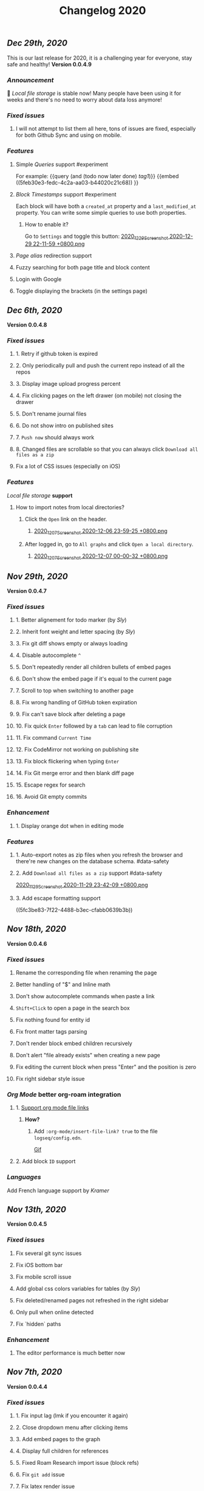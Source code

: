 #+TITLE: Changelog 2020

** [[Dec 29th, 2020]] 
:PROPERTIES:
:created_at: 1609250283049
:last_modified_at: 1609250283049
:END:
This is our last release for 2020,  it is a challenging year for everyone, stay safe and healthy!
*Version 0.0.4.9*
*** [[Announcement]] 
:PROPERTIES:
:created_at: 1609250309399
:last_modified_at: 1609250719690
:END:
🥳 [[Local file storage]] is stable now! Many people have been using it for weeks and there's no need to worry about data loss anymore!
*** [[Fixed issues]]
:PROPERTIES:
:created_at: 1609250757697
:last_modified_at: 1609250757697
:END:
**** I will not attempt to list them all here, tons of issues are fixed, especially for both Github Sync and using on mobile.
:PROPERTIES:
:created_at: 1609250758098
:last_modified_at: 1609251021197
:END:
*** [[Features]]
:PROPERTIES:
:created_at: 1609249850194
:last_modified_at: 1609249850194
:END:
**** Simple [[Queries]] support #experiment
:PROPERTIES:
:created_at: 1609249966260
:last_modified_at: 1609251607921
:END:
For example:
{{query (and (todo now later done) [[tag1]])}}
{{embed ((5feb30e3-fedc-4c2a-aa03-b44020c21c68)) }}
**** [[Block Timestamps]] support #experiment
:PROPERTIES:
:created_at: 1609251098164
:last_modified_at: 1609251374853
:END:
Each block will have both a ~created_at~ property and a ~last_modified_at~ property. You can write some simple queries to use both properties.
***** How to enable it? 
:PROPERTIES:
:created_at: 1609251099027
:last_modified_at: 1609251243271
:END:
Go to ~Settings~ and toggle this button: 
[[https://cdn.logseq.com/%2F5ff0a01d-47d4-487d-b346-4a43ded21ad02020_12_29_Screenshot%202020-12-29%2022-11-59%20%2B0800.png?Expires=4762851199&Signature=GMZt7WsfluDKWPeM1mNeg0ITna9S8ZCf4VYqKLKuVrrsYNHXggkMclB8af6hTaozDpNSBIxh-55d~edmfi3vquCKvXKPAccwkpLj2Uy-OIEy13h~vUzsWN0M59u17qnhgLWdfLxH9yOgasjoE8rv-oDNoI~TCl7Z6~aKRq~peGre2ikgJ6E6pPXTelwEW9NqnWKjho3R~aE9XcA3~aUSYjzTjxPG7z4SDVMrLm1ZQH~xqmoDEAe3TwHbSnrfrswElRMtYVaiGTancvSmRoxw-tsR6M7kFItwJmc8sGeiRPBG2lga9zP~2PH5Itws2TazQGNBqor8qWOhgdb5X4rF2A__&Key-Pair-Id=APKAJE5CCD6X7MP6PTEA][2020_12_29_Screenshot 2020-12-29 22-11-59 +0800.png]]
**** [[term/alias][Page alias]] redirection support
**** Fuzzy searching for both page title and block content
:PROPERTIES:
:created_at: 1609249946465
:last_modified_at: 1609250515882
:END:
**** Login with Google
:PROPERTIES:
:created_at: 1609250028827
:last_modified_at: 1609250028827
:END:
**** Toggle displaying the brackets (in the settings page)
:PROPERTIES:
:created_at: 1609250139351
:last_modified_at: 1609250212163
:END:
** [[Dec 6th, 2020]]
*Version 0.0.4.8*
*** [[Fixed issues]]
**** 1. Retry if github token is expired
**** 2. Only periodically pull and push the current repo instead of all the repos
**** 3. Display image upload progress percent
**** 4. Fix clicking pages on the left drawer (on mobile) not closing the drawer
**** 5. Don't rename journal files
**** 6. Do not show intro on published sites
**** 7. ~Push now~ should always work
**** 8. Changed files are scrollable so that you can always click ~Download all files as a zip~
**** Fix a lot of CSS issues (especially on iOS)
*** [[Features]]
:PROPERTIES:
:created_at: 1609250411844
:last_modified_at: 1609250585182
:END:
[[Local file storage]] *support*
**** How to import notes from local directories?
***** Click the ~Open~ link on the header.
****** [[https://cdn.logseq.com/%2F8b9a461d-437e-4ca5-a2da-18b51077b5142020_12_07_Screenshot%202020-12-06%2023-59-25%20%2B0800.png?Expires=4760870553&Signature=n57cBhnQU3MVHZKv2YDH4eY6c6~5U0XMzouvjnYrnuE0RXvDPDjo6GORRMUP-TWSNckqZ8rhqIvjOjhzFbxT0TmvJIWjo94ewlDPLMQsfTAt9AwcRSO7DQSJyaarOTBSEgBL5GRk2hHo5RYIzcvVbZ2lEx0tq6G8Yh1pBxU2ltwKQwZjcW2odt2MY-dOZZmA3o6j0hVX8~xIklJl~Sy0r1bECauSJY8b8Wj6OLh9JDb307Ob7SP42vFDzxvfkMCUyKEE3cG5c1do-Nd0QQodtcGLL5~MsdPvvZcHcqvcFCTYTofBWg65GDciZuNPyYTs2OWOc-f3LEN0cdpf0FpPfg__&Key-Pair-Id=APKAJE5CCD6X7MP6PTEA][2020_12_07_Screenshot 2020-12-06 23-59-25 +0800.png]]
***** After logged in, go to ~All graphs~ and click ~Open a local directory~.
****** [[https://cdn.logseq.com/%2F8b9a461d-437e-4ca5-a2da-18b51077b5142020_12_07_Screenshot%202020-12-07%2000-00-32%20%2B0800.png?Expires=4760870565&Signature=jczCF7j46EwuUpPZYwtXiFmGXYUqd5crV-M1tWfSZvmHjxS4n3mbGQz~7CwQaAsdWkNA0iCjoyE7ysHTKlPkTV1kjGKZ0KDQMhiLBde31n74pzg0RxsK88oOzzeEJls9fku3EEfZupWLXJiqRyRwRA4QBcEwIit01PVxhywsCyudA2JULkVJDwymQ1l~LyNB6bwffzSMEYUn2rDmRdyM-9lgvIzJissUr2vHZpO~pXMch2DqblQJj38lj~cxpg15iONFHvYr70BSwpKZSEoFmuoygR60ZG9gf5g386wf7Nhd4gMCtWJ0y6Jo62Y4JqSdL873Kd1JimdVOhSMWERpaQ__&Key-Pair-Id=APKAJE5CCD6X7MP6PTEA][2020_12_07_Screenshot 2020-12-07 00-00-32 +0800.png]]
** [[Nov 29th, 2020]]
*Version 0.0.4.7*
*** [[Fixed issues]]
**** 1. Better alignement for todo marker (by [[Sly]])
**** 2. Inherit font weight and letter spacing (by [[Sly]])
**** 3. Fix git diff shows empty or always loading
**** 4. Disable autocomplete ~^~
**** 5. Don't repeatedly render all children bullets of embed pages
**** 6. Don't show the embed page if it's equal to the current page
**** 7. Scroll to top when switching to another page
**** 8. Fix wrong handling of GitHub token expiration
**** 9. Fix can't save block after deleting a page
**** 10. Fix quick ~Enter~ followed by a ~tab~ can lead to file corruption
**** 11. Fix command ~Current Time~
**** 12. Fix CodeMirror not working on publishing site
**** 13. Fix block flickering when typing ~Enter~
**** 14. Fix Git merge error and then blank diff page
**** 15. Escape regex for search
**** 16. Avoid Git empty commits
*** [[Enhancement]]
**** 1. Display orange dot when in editing mode
*** [[Features]]
**** 1. Auto-export notes as zip files when you refresh the browser and there're new changes on the database schema. #data-safety
**** 2. Add ~Download all files as a zip~ support #data-safety
[[https://cdn.logseq.com/%2F8b9a461d-437e-4ca5-a2da-18b51077b5142020_11_29_Screenshot%202020-11-29%2023-42-09%20%2B0800.png?Expires=4760264603&Signature=n-hAo72C2l5wyXfOuPxas0505ftBOHNE~Yv61VEWF9m2ysp5RMkCkUJ5ZH-zYnop3AL5bpZiMIWXRH49yxpPfC1aIvcQWWp~71ZGEAIsLB3~aoL34XsfkNjujsREUE8~QXOabnzbSS8wAJ-X71TRzEOMYAhr5V0UEYJNwDEEDtUNtuE-hX1dTwZgVmoUrONDaw2oeg5cyawoxW2KIgX9UkvnhytKs8BXswM78UCFQTTNBL-QvuyjULmEObBdAjnh9I0X1YHZFg4cF-s7AB5EKYCTidpD--3lw9n-Wa2My~Te2g5VvHCZ8PwDWbCvKVN6CXMf8Zyd56EGqkYujPdwAg__&Key-Pair-Id=APKAJE5CCD6X7MP6PTEA][2020_11_29_Screenshot 2020-11-29 23-42-09 +0800.png]]
**** 3. Add escape formatting support
((5fc3be83-7f22-4488-b3ec-cfabb0639b3b))
** [[Nov 18th, 2020]]
*Version 0.0.4.6*
*** [[Fixed issues]]
**** Rename the corresponding file when renaming the page
**** Better handling of "$" and Inline math
**** Don't show autocomplete commands when paste a link
**** ~Shift+Click~ to open a page in the search box
**** Fix nothing found for entity id
**** Fix front matter tags parsing
**** Don't render block embed children recursively
**** Don't alert "file already exists" when creating a new page
**** Fix editing the current block when press "Enter" and the position is zero
**** Fix right sidebar style issue
*** [[Org Mode]] better org-roam integration
**** 1. [[https://github.com/logseq/logseq/issues/672][Support org mode file links]]
***** *How?*
****** Add ~:org-mode/insert-file-link? true~ to the file ~logseq/config.edn~.
[[https://www.loom.com/share/ab662e93400d449b91496108bf61794a][Gif]]
**** 2. Add block ~ID~ support
*** [[Languages]]
Add French language support by [[Kramer]]
** [[Nov 13th, 2020]]
*Version 0.0.4.5*
*** [[Fixed issues]]
**** Fix several git sync issues
**** Fix iOS bottom bar
**** Fix mobile scroll issue
**** Add global css colors variables for tables (by [[Sly]])
**** Fix deleted/renamed pages not refreshed in the right sidebar
**** Only pull when online detected
**** Fix `hidden` paths
*** [[Enhancement]]
**** The editor performance is much better now
** [[Nov 7th, 2020]]
*Version 0.0.4.4*
*** [[Fixed issues]]
**** 1. Fix input lag (lmk if you encounter it again)
**** 2. Close dropdown menu after clicking items
**** 3. Add embed pages to the graph
**** 4. Display full children for references
**** 5. Fixed Roam Research import issue (block refs)
**** 6. Fix ~git add~ issue
**** 7. Fix latex render issue
**** 8. Fix properties editing issue
**** 9. Fix file download encoding issue
**** 10. Zoom out to parent page instead of today's journal page
**** 11. Fix recurring task timestamps when it's marked as "DONE"
**** 12. Fix a lot of CSS issues!!
*** [[Enhancement]]
**** 1. Push immediately after you save any block/create a new page
*** [[Features]]
**** [Page Alias]([[page/alias]])
***** Actually, it's added months ago but it's not ready before.
***** *How to use it?*
****** {{{embed [[page/alias]] }}}
** [[Oct 28th, 2020]]
*Version 0.0.4.3*
*** [[Fixed issues]]
**** 1. Fix mobile toolbar
**** 2. Fix sync file links
**** 3. Fix "Backspacing under a todo and into the todo above, deletes all the content"
**** 4. Fix "Timetracking times have background that doesn't match its context"
**** 5. Fix can't use arrow keys to pick date picker anymore
**** 6. Fix "`CMD-C` should copy selected text instead of creating a commit"
**** 7. Fix pictures not displayed with suffixs like ".PNG" or ".JPG"
**** 8. Fix date picker style
**** 9. Fix new journal not created automatically
*** [[Enhancement]]
**** 1. Preserve the editor position when setting a todo keyword
**** 2. Improve performance when deleting a block
** [[Oct 26th, 2020]]
*Version 0.0.4.2*
*** [[Fixed issues]]
**** 1. Hide built-in properties to have a smooth experience for time tracker
**** 2. Fix tag starts with ~#~ can't be saved
**** 3. Fix ~<~ commands not working
** [[Oct 23rd, 2020]]
*Version 0.0.4.1*
*** [[Fixed issues]]
**** 1. Fix block priority can't be deleted
**** 2. Fix block tags can't be deleted
*** [[Enhancement]]
**** Global css variables support! 🎉🎉🎉
Thank you [[lachyc]]!
*** [[Features]]
**** 1. Add ~Deadline~ and ~Scheduled~ support! 
:PROPERTIES:
:id: 60531c23-238e-4748-9b19-27088f9c3771
:END:
*How to use it?* 
1. Type ~/deadline~ or ~/scheduled~ in the block editor.
2. Pick a date, time (optional), and a repeater (optional, see below).
3. Click the ~Submit~ button.
[[https://cdn.logseq.com/%2F8b9a461d-437e-4ca5-a2da-18b51077b5142020_10_23_Screenshot%202020-10-23%2020-36-43%20%2B0800.png?Expires=4757056622&Signature=mOSq9~NdKi5UpGsnuf5RH7VpwrY14l56ouPHCYcZ-TyNvOYE2OJ-Je0fT29AtODAyAmpz0U0sOBk147kT1hkjaBur6KRq5NXXRz8plSai8xGxNRIxuCgtw32E0xsE-nJ8BOTd9wfmXJXPAqEIpfDNI5XOLpmnogv4aflG1BiUPzD6Ap815Sss6kP6qozV0lBtihJha1Vj3yGJbMtjJfpuIuqwstse2Cac6icLt5oiFyjNTsHM3kwbRAXl37oyJCb9-tBU~RYruGvp3FrwvJZYAPqAQhFR69XHqdk54GNCE-sY5xGN0nwA6fjZKJoHTGKxkyUZT7VINPz~ORtdpwQqA__&Key-Pair-Id=APKAJE5CCD6X7MP6PTEA][2020_10_23_Screenshot 2020-10-23 20-36-43 +0800.png]]
**** 2. 🔁 Recurring tasks
The below picture shows that we have a weekly review every Friday.
[[https://cdn.logseq.com/%2F8b9a461d-437e-4ca5-a2da-18b51077b5142020_10_23_Screenshot%202020-10-23%2020-38-23%20%2B0800.png?Expires=4757056716&Signature=Qm8ZNKNGtGZrlTCdZkcBomkQRW6UILIrONTq1Tl7mwaNrrUVBmJ3Wpv8QQ~Y9wQ9wLl8lJddZBVc4GE7SEZW38zDq0LpHBr4facba8pWFSyVsXqO5CO-t4GDNy0CnVe6yyMLbNEeDFoRIGKweAIESS5eAawz9d2ZyOrjr3Yu7h0Q8bt-CLaRHzDwdtEsjF-ihvtFpL-4O6TeokKLiwF-DPUFYgQAZwSofv0wKu9ERzofC2rna7jsjY5d7GX0VS~q0OagEPhZuCutaZB10FDzWhLHkgByEpUXF1dqQAVi6q9QatiHe1ol-a1XiPhJ7aOLvEFup~j6hQ1V5-o12MNZqg__&Key-Pair-Id=APKAJE5CCD6X7MP6PTEA][2020_10_23_Screenshot 2020-10-23 20-38-23 +0800.png]]
***** You can change the number ~1~ to your need, for example, ~2~ weeks.
***** You can change the duration to:
| y    | m     | d   | w    | h    |
|------+-------+-----+------+------|
| year | month | day | week | hour |
***** You can change the repeater kind to:
****** 1. ~.+~
It'll repeat from the last time you marked the block done.
****** 2. ~++~
It'll keep it on the same day of the week.
****** 3. ~+~
It'll repeat in X y/m/w/d/h from when you originally scheduled it.
****
:PROPERTIES:
:id: 60acdeba-b3fd-4f90-ab54-3093caa4d5fa
:END:
3. ⏱️ Time tracker
Logseq will record the time when you add or update the block todo keyword and display the spent time once you checked the task.
***** DONE Example
:PROPERTIES:
:now: 1603457565500
:done: 1603457583299
:END:
The spent time for this block is ~18s~.
** [[Oct 16th, 2020]]
*Version 0.0.4.0*
*** [[Fixed issues]]
**** 1. Fix page name not updated after editing title in file (by [[meh]])
**** 2. Fix code row lines appear in front of right click menu button
**** 3. Fix size of text area changes depending on editing vs not editing
**** 4. Show Cmd instead of Ctrl in Mac OS
**** 5. Fix unlinked pages
**** 6. Fix breadcrumb bug: doesn't show the correct tree branch (by [[meh]])
**** 7. Fix child blocks in Linked references are misordered (by [[meh]] )
**** 8. Fix CMD + Enter makes todo AND starts a new line
**** 9. Allow to push anytime
**** 10. Force to push/pull when clicking "Push now" or "Pull now"
**** 11. Fix wrong links in global graph
**** 12. Fix deleting top block (non pre-block)
**** 13. Fix /yesterday command buggy (by [[meh]])
**** 14. Fix hiccup not rendering for block-cp (by [[meh]])
**** 15. Fix input lag causing weird cursor behavior
**** 16. Fix pressing enter quickly causing file corruption and jumping to top
*** [[Translation]]
**** Traditional Chinese support by [[meh]]
** [[Oct 9th, 2020]]
*Version 0.0.3.9*
*** [[Fixed issues]]
**** 1. [[https://github.com/logseq/logseq/issues/399][Clean up properties for all blocks when inserting from a template]] (by [[meh]]) #editor
**** 2. [[https://github.com/logseq/logseq/issues/429][Merge simple conflicts automatically using isomorphic-git instead of resorting to manual merging and force-push]] #sync
**** 3. Fixed git diff issues
**** 4. [[https://github.com/logseq/logseq/issues/428][ctrl-o creates a broken page, if page is being created and not existent]] #editor
**** 5. [[https://github.com/logseq/logseq/issues/420][Fix broken tree structure when number of blocks > 500]] (by [[meh]])
**** 6. [[https://github.com/logseq/logseq/issues/436][Builtin diff/merge does not work well when new files have been created]] #diff #sync
**** 7. [[https://github.com/logseq/logseq-internal/pull/154][Cannot drag a block to the first position in a page]] (by [[meh]])
**** 8. [[https://github.com/logseq/logseq/issues/376][Fix cannot drag a block to the first position in a page]] (by [[meh]])
**** 9. Fix inline math parsing
*** [[Features]]
**** 1. [[Custom theme]] support!!
***** There're two ways for custom themes:
****** 1. Add a css file "logseq/custom.css".
****** 2. Specify a ~:custom-css-url~ in "logseq/config.edn".
**** 2. CodeMirror integration!
#+BEGIN_SRC clojure
(prn "Finally!")
#+END_SRC
** [[Oct 5th, 2020]]
*Version 0.0.3.8*
*** [[Fixed issues]]
**** 1. Replace block parent path separator, the old one didn't render in any browser on MacOS (by [[River]])
**** 2. Fixed new page contents are not synced to github until the page is edited for the second time (by [[meh]])
**** 3. Fixed block embeds blank
**** 4. Fixed file not saved when switching to other page
**** 5. Fixed git branches other than ~master~ not working
*** [[Enhancement]]
**** Better undo && redo
*** [[Features]]
**** 1. Type ~s~ to switch between the file and the corresponding page (non editing mode)
**** 2. Grammarly support even for single-line blocks
Add ~:enable-grammarly? true~ to the file ~logseq/config.edn~.
** [[Oct 3rd, 2020]]
*Version 0.0.3.7*
*** [[Fixed issues]]
**** 1. Fixed [[https://github.com/logseq/logseq/issues/373][performance issues typing gets slow and very laggy]]
**** 2. Fixed redundant blocks in sidebar (by [[meh]])
**** 3. Fixed bugs in project create / update (by [[meh]])
** [[Oct 2nd, 2020]]
*Version 0.0.3.6*
*** [[Fixed issues]]
**** 1. Fixed logout sometimes not working well
**** 2. Fixed custom queries which make the app not responding
**** 3. Allow deleting journal pages
**** 4. Fixed dropdown modal display (by [[meh]])
*** [[Features]]
**** 1. Publishing #experiment
Check out the [[https://logseq.github.io/page/publishing][docs]].
** [[Sep 28th, 2020]]
*Version 0.0.3.5*
*** [[Fixed issues]]
**** 1. Links support emphasis now, e.g. ~**[[Learn the shortcuts]]**~ (for markdown) will be rendered as *[[Learn the shortcuts]]*.
**** 2. Fixed embeded blocks not changing when the original block changed.
**** 3. Journal pages can be embedded now
*** [[Enhancement]]
**** 1. Support fullscreen on mobile now (Thanks @denvey)
**** 2. Add onboarding "Getting started"
**** 3. Add credits for tools which logseq was influnced by
** [[Sep 23rd, 2020]]
*Version 0.0.3.4*
*** [[Fixed issues]]
**** 1. Both "🔨 NOW" and "📅 NEXT" will not auto close when blocks changed
**** 2. Fixed queries / references carry-over indenting without context
**** 3. Fixed deleting blocks not working in the "References" section
**** 4. Fixed code block doesn't render when it starts with ~:xx~
**** 5. Fixed ~Ctrl + K~ linking not inserting cursor correctly
*** [[Features]]
**** 1. Multi-line *Displayed Math* support (Katex syntax wrapped by ~$$~)
#+BEGIN_EXAMPLE
$$
\frac{1}{\Bigl(\sqrt{\phi \sqrt{5}}-\phi\Bigr) e^{\frac25 \pi}} = 1+\frac{e^{-2\pi}}
{1+\frac{e^{-4\pi}} {1+\frac{e^{-6\pi}} {1+\frac{e^{-8\pi}} {1+\cdots} } } }
$$
#+END_EXAMPLE

$$
\frac{1}{\Bigl(\sqrt{\phi \sqrt{5}}-\phi\Bigr) e^{\frac25 \pi}} = 1+\frac{e^{-2\pi}}
{1+\frac{e^{-4\pi}} {1+\frac{e^{-6\pi}} {1+\frac{e^{-8\pi}} {1+\cdots} } } }
$$
****
2. [[Templates]]  support
:PROPERTIES:
:id: 60311d25-f0c8-45af-a54f-e5e7d11bdf8d
:END:
** [[Sep 21st, 2020]]
*Version 0.0.3.3*
*** [[Fixed issues]]
**** 1. Fixed saving the first block on empty page not working
**** 2. Continue editing after first bullet on new page
**** 3. Fixed embedding block with only table shows nothing
**** 4. Fixed embedding an empty page (no block) creates unreadable .md files
**** 5. Fixed embedded todos don't consistently update as expected
*** [[Features]]
**** 1. You can change the default home page now, check #faq
** [[Sep 20th, 2020]]
*Version 0.0.3.2*
*** [[Fixed issues]]
**** 1. Multiple editing issues (page/block auto-complete, cursor jumping)
*** [[Enhancement]]
**** 1. You don't have to specify a title for source code, list item, quotes anymore
** [[Sep 18th, 2020]]
*Version 0.0.3.1*
*** [[Fixed issues]]
**** 1. Fixed embedded todos don't consistently update as expected
**** 2. Don't show diff page if there's no changes
**** 3. Page name disallows slash anymore
**** 4. Fixed org-roam alias in logseq
*** [[Enhancement]]
**** 1. Logseq can handle very long block list now (similar to virtual-list)
**** 2. Preserve the editing position when switching pages (e.g., ~ctrl+o~)
**** 3. *Properties* UX huge improvement
To add a property to any block, you can right click the left dot and click ~Add a property~.
** [[Sep 15th, 2020]]
*Version 0.0.3.0*
*** [[Fixed issues]]
**** 1. Fixed deleting make it not editable in the block page (zoom-in)
**** 2. Fixed deleting in backlinks not triggering github sync
**** 3. Fixed Page titles when zoomed into a block
**** 4. Fixed embedded todos don't consistently update as expected
*** [[Features]]
**** Convert a block to/from a heading
   :PROPERTIES:
   :background_color: rgb(83, 62, 125)
   :heading: true
   :END:
*How to convert a block to a heading?*
Right click the left dot of any block, click ~Convert to a heading~.

*How to convert it back to a block?*
Click ~Convert back to a block~.

You can also change the background color of any block, it doesn't have to be a heading.
** [[Sep 14th, 2020]]
*Version 0.0.2.9*
*** [[Features]]
**** 1. [[Internationalization]] (Special thanks to @Kamal for support!)
你好世界！ Logseq is coming to 30+ languages, and this release adds support for Chinese (Simplified) and Afrikaans. Languages will be automatically applied depending on your browser settings; if not, go to Settings to manually select languages.
***** English, Chinese (Simplified), Afrikaans: Supported today
Thanks @Slipboxnutter for Afrikaans translation!
***** German, French, Japanese, and more: stay tuned for more update!
If you want to help translate Logseq, sign up here: https://crwd.in/logseq
** [[Sep 13th, 2020]]
*Version 0.0.2.8*
*** [[Fixed issues]]
**** 1. Fixed issues related to roam json importer (still experiment)
**** 2. Fixed not creating new journal page automatically
**** 3. Better undo/redo behavior
**** 4. Support multiple notifications now (by haoji)
**** 5. *All pages* support ~shift+click~ to open in right sidebar (by haoji)
*** [[Features]]
**** 1. [[Shortcuts change]]
[[https://cdn.logseq.com/%2F8b9a461d-437e-4ca5-a2da-18b51077b5142020_09_13_Screenshot%202020-09-13%2015-36-10%20%2B0800.png?Expires=4753582587&Signature=GAjAjKEAx-8ItK04aNXqQzd8NQjfnHi9~CVJeho2yBP5E38BFKqMSVYC5Y1eQaz7jbksyKMuJi27NnM92FrZYJiCgUWtuV1txBhl2ANBRnRHUON7QzLFvY1wZI9~7~QTTsLYBxCDnsynoz3Bp0gS1kmn8eBWFq1KZtrHZ3mGs7HHDREI2PZJHTQsE4qXN1DENh~0RuZ0UsCBisu~5H1JtzDT2riUCurZm08G3EdSZ33Yrr7InA7~EDT8W-lCGhJp9VJSeWpRkYJXPKuwT6RQiA6ZyrLKtDPzn4p3Ik9bNSemIYaNedUt-TKAgDbk17TKrCYk~6QYI8~7EwK87crLQA__&Key-Pair-Id=APKAJE5CCD6X7MP6PTEA][2020_09_13_Screenshot 2020-09-13 15-36-10 +0800.png]]
** [[Sep 11th, 2020]]
*Version 0.0.2.7*
*** [[Fixed Issues]]
**** 1. Fixed copy which needs at least twice before
**** 2. Better page name integration with other tools like Obsidian
**** 3. Fixed can't load previous journals (by haoji)
**** 4. Fixed bugs on opening/closing brackets and asterisks
**** 5. Fixed code block highlighting performance issue
**** 6. Make it compatible with new date format with roam when importing json
**** 7. Fixed page rename && delete
*** [[Features]]
**** 1. [[Developer mode]] (by haoji) #experiment
Developer mode helps contributors and extension developers test their integration with Logseq more efficient.
** [[Sep 9th, 2020]]
*Version 0.0.2.6*
*** [[Daily Notes Migration]]
:PROPERTIES:
:id: 5fbf4fbf-82c5-4d81-ba82-b66726bda00c
:END:
Logseq is migrating to creating journal pages on a daily basis for better performance and data safety. In the future, the current method of storing journal files once a month would be removed. You will receive a notification to migrate to daily basis when you open Logseq, and if it didn't appear, refresh your browser.
*** [[Fixed Issues]]
**** 1. Fixed not able to DELETE a Page or even Rename a page
**** 2. Fixed an issue where contents page might show ~[[]]~ on page links
*** [[Features]]
**** 1. In search menu, you can press ~shift~ when clicking on a link to open it in sidebar
**** 2. Supports directly adding pages to contents in page menu
** [[Sep 8th, 2020]]
*Version 0.0.2.5*
*** [[Performance]]
**** 1. Huge performance improvement
Tested on 1k+ notes, make sure to click the ~Cancel~ button and then click the ~Save~ button when the browser prompts that you have some unsaved changes.
*** [[Fixed Issues]]
**** 1. Fixed all pages loading slow (by haoji)
**** 2. Fixed auto pairs (by haoji)
**** 3. ~ctrl+o~ now saves the block first (by haoji)
**** 4.  Inline latex could wrapped by single "$" now
**** 5. Inline latex in parens works now
**** 6. Fixed deleting blocks
**** 7. Fixed block references count display issue
**** 8. Tag name disallows "#"
*** [[Configuration]]
**** 1. Added ~:hide-file-in-page?~ option
Add ~:hide-file-in-page? true~ to ~logseq/config.edn~ so that it will doesn't show the file link in pages.
